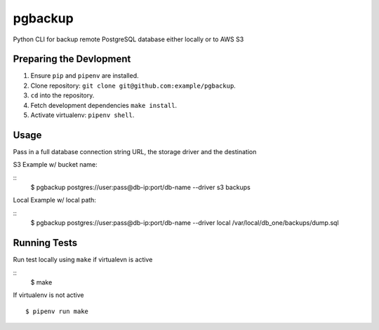 pgbackup
========


Python CLI for backup remote PostgreSQL database either locally or to AWS S3

Preparing the Devlopment
------------------------

1. Ensure ``pip`` and ``pipenv`` are installed.
2. Clone repository: ``git clone git@github.com:example/pgbackup``.
3. ``cd`` into the repository.
4. Fetch development dependencies ``make install``.
5. Activate virtualenv: ``pipenv shell``.


Usage
-----

Pass in a full database connection string URL, the storage driver and the destination

S3 Example w/ bucket name:

::
        $ pgbackup postgres://user:pass@db-ip:port/db-name --driver s3 backups
Local Example w/ local path:

:: 
        $ pgbackup postgres://user:pass@db-ip:port/db-name --driver local /var/local/db_one/backups/dump.sql

Running Tests
-------------

Run test locally using ``make`` if virtualevn is active

::
        $ make

If virtualenv is not active

::

        $ pipenv run make


